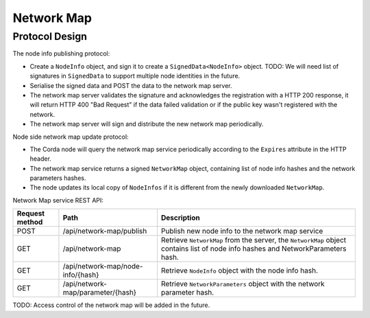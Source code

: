 Network Map
===========

Protocol Design
---------------
The node info publishing protocol:

* Create a ``NodeInfo`` object, and sign it to create a ``SignedData<NodeInfo>`` object. TODO: We will need list of signatures in ``SignedData`` to support multiple node identities in the future.

* Serialise the signed data and POST the data to the network map server.

* The network map server validates the signature and acknowledges the registration with a HTTP 200 response, it will return HTTP 400 "Bad Request" if the data failed validation or if the public key wasn't registered with the network.

* The network map server will sign and distribute the new network map periodically.

Node side network map update protocol:

* The Corda node will query the network map service periodically according to the ``Expires`` attribute in the HTTP header.

* The network map service returns a signed ``NetworkMap`` object, containing list of node info hashes and the network parameters hashes.

* The node updates its local copy of ``NodeInfos`` if it is different from the newly downloaded ``NetworkMap``.

Network Map service REST API:

+----------------+----------------------------------+--------------------------------------------------------------------------------------------------------------------------------------------------------+
| Request method | Path                             | Description                                                                                                                                            |
+================+==================================+========================================================================================================================================================+
| POST           | /api/network-map/publish         | Publish new node info to the network map service                                                                                                       |
+----------------+----------------------------------+--------------------------------------------------------------------------------------------------------------------------------------------------------+
| GET            | /api/network-map                 | Retrieve ``NetworkMap`` from the server, the ``NetworkMap`` object contains list of node info hashes and NetworkParameters hash.                       |
+----------------+----------------------------------+--------------------------------------------------------------------------------------------------------------------------------------------------------+
| GET            | /api/network-map/node-info/{hash}| Retrieve ``NodeInfo`` object with the node info hash.                                                                                                  |
+----------------+----------------------------------+--------------------------------------------------------------------------------------------------------------------------------------------------------+
| GET            | /api/network-map/parameter/{hash}| Retrieve ``NetworkParameters`` object with the network parameter hash.                                                                                 |
+----------------+----------------------------------+--------------------------------------------------------------------------------------------------------------------------------------------------------+

TODO: Access control of the network map will be added in the future.